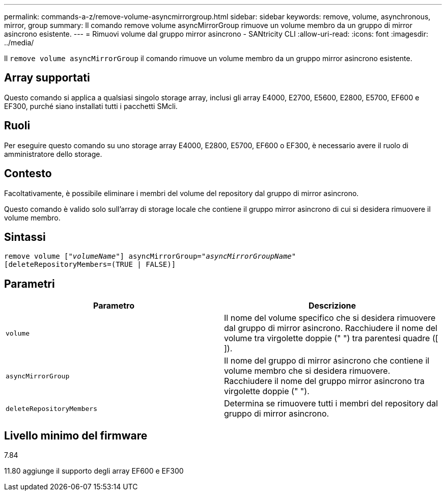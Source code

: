 ---
permalink: commands-a-z/remove-volume-asyncmirrorgroup.html 
sidebar: sidebar 
keywords: remove, volume, asynchronous, mirror, group 
summary: Il comando remove volume asyncMirrorGroup rimuove un volume membro da un gruppo di mirror asincrono esistente. 
---
= Rimuovi volume dal gruppo mirror asincrono - SANtricity CLI
:allow-uri-read: 
:icons: font
:imagesdir: ../media/


[role="lead"]
Il `remove volume asyncMirrorGroup` il comando rimuove un volume membro da un gruppo mirror asincrono esistente.



== Array supportati

Questo comando si applica a qualsiasi singolo storage array, inclusi gli array E4000, E2700, E5600, E2800, E5700, EF600 e EF300, purché siano installati tutti i pacchetti SMcli.



== Ruoli

Per eseguire questo comando su uno storage array E4000, E2800, E5700, EF600 o EF300, è necessario avere il ruolo di amministratore dello storage.



== Contesto

Facoltativamente, è possibile eliminare i membri del volume del repository dal gruppo di mirror asincrono.

Questo comando è valido solo sull'array di storage locale che contiene il gruppo mirror asincrono di cui si desidera rimuovere il volume membro.



== Sintassi

[source, cli, subs="+macros"]
----
remove volume pass:quotes[[_"volumeName"_]] asyncMirrorGroup=pass:quotes[_"asyncMirrorGroupName"_]
[deleteRepositoryMembers=(TRUE | FALSE)]
----


== Parametri

|===
| Parametro | Descrizione 


 a| 
`volume`
 a| 
Il nome del volume specifico che si desidera rimuovere dal gruppo di mirror asincrono. Racchiudere il nome del volume tra virgolette doppie (" ") tra parentesi quadre ([ ]).



 a| 
`asyncMirrorGroup`
 a| 
Il nome del gruppo di mirror asincrono che contiene il volume membro che si desidera rimuovere. Racchiudere il nome del gruppo mirror asincrono tra virgolette doppie (" ").



 a| 
`deleteRepositoryMembers`
 a| 
Determina se rimuovere tutti i membri del repository dal gruppo di mirror asincrono.

|===


== Livello minimo del firmware

7.84

11.80 aggiunge il supporto degli array EF600 e EF300
